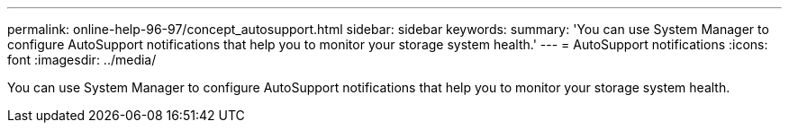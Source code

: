 ---
permalink: online-help-96-97/concept_autosupport.html
sidebar: sidebar
keywords: 
summary: 'You can use System Manager to configure AutoSupport notifications that help you to monitor your storage system health.'
---
= AutoSupport notifications
:icons: font
:imagesdir: ../media/

[.lead]
You can use System Manager to configure AutoSupport notifications that help you to monitor your storage system health.
